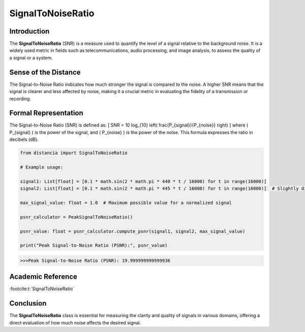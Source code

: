 SignalToNoiseRatio
===================

Introduction
------------
The **SignalToNoiseRatio** (SNR) is a measure used to quantify the level of a signal relative to the background noise. It is a widely used metric in fields such as telecommunications, audio processing, and image analysis, to assess the quality of a signal or a system.

Sense of the Distance
---------------------
The Signal-to-Noise Ratio indicates how much stronger the signal is compared to the noise. A higher SNR means that the signal is clearer and less affected by noise, making it a crucial metric in evaluating the fidelity of a transmission or recording.

Formal Representation
----------------------
The Signal-to-Noise Ratio (SNR) is defined as:
\[
SNR = 10 \log_{10} \left( \frac{P_{signal}}{P_{noise}} \right)
\]
where \( P_{signal} \) is the power of the signal, and \( P_{noise} \) is the power of the noise. This formula expresses the ratio in decibels (dB).

.. code-block:: python

  from distancia import SignalToNoiseRatio

  # Example usage:

  signal1: List[float] = [0.1 * math.sin(2 * math.pi * 440 * t / 16000) for t in range(16000)]
  signal2: List[float] = [0.1 * math.sin(2 * math.pi * 445 * t / 16000) for t in range(16000)]  # Slightly different frequency

  max_signal_value: float = 1.0  # Maximum possible value for a normalized signal

  psnr_calculator = PeakSignalToNoiseRatio()

  psnr_value: float = psnr_calculator.compute_psnr(signal1, signal2, max_signal_value)

  print("Peak Signal-to-Noise Ratio (PSNR):", psnr_value)

.. code-block:: bash

  >>>Peak Signal-to-Noise Ratio (PSNR): 19.999999999999936


Academic Reference
------------------

:footcite:t:`SignalToNoiseRatio`

.. footbibliography::

Conclusion
----------
The **SignalToNoiseRatio** class is essential for measuring the clarity and quality of signals in various domains, offering a direct evaluation of how much noise affects the desired signal.
